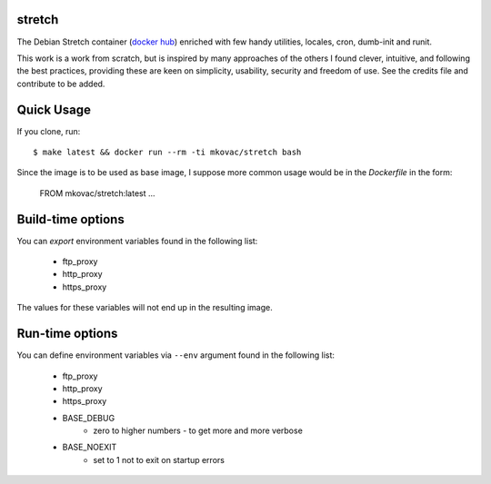 stretch
=======

.. |dockerbuild| image:: https://img.shields.io/docker/build/mkovac/stretch.svg
.. |dockerpulls| image:: https://img.shields.io/docker/pulls/mkovac/stretch.svg
.. |dockerstars| image:: https://img.shields.io/docker/stars/mkovac/stretch.svg

|dockerbuild| |dockerpulls| |dockerstars|

The Debian Stretch container (`docker hub <https://hub.docker.com/r/mkovac/stretch/>`_) enriched with few handy utilities, locales, cron, dumb-init and runit.

This work is a work from scratch, but is inspired by many
approaches of the others I found clever, intuitive, and following
the best practices, providing these are keen on simplicity,
usability, security and freedom of use. See the credits file
and contribute to be added.


Quick Usage
===========

If you clone, run::

    $ make latest && docker run --rm -ti mkovac/stretch bash

Since the image is to be used as base image, I suppose more common usage
would be in the `Dockerfile` in the form:

    FROM mkovac/stretch:latest
    ...


Build-time options
==================

You can `export` environment variables found in the following list:

  * ftp_proxy
  * http_proxy
  * https_proxy

The values for these variables will not end up in the resulting image.

Run-time options
================

You can define environment variables via ``--env`` argument found in the following list:

  * ftp_proxy
  * http_proxy
  * https_proxy
  * BASE_DEBUG
      * zero to higher numbers - to get more and more verbose
  * BASE_NOEXIT
      * set to 1 not to exit on startup errors
